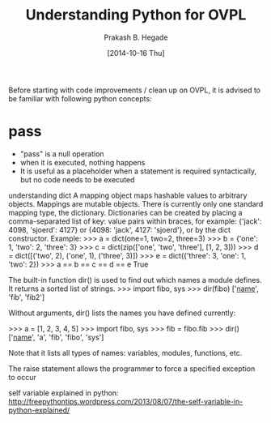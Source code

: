 #+Title: Understanding Python for OVPL
#+Author: Prakash B. Hegade
#+Date: [2014-10-16 Thu]

Before starting with code improvements / clean up on OVPL, it is advised to be familiar with following python concepts:

* pass
- "pass" is a null operation
- when it is executed, nothing happens
- It is useful as a placeholder when a statement is required syntactically, but no code needs to be executed

understanding dict
A mapping object maps hashable values to arbitrary objects. Mappings are mutable objects. There is currently only one standard mapping type, the dictionary.
Dictionaries can be created by placing a comma-separated list of key: value pairs within braces, for example: {'jack': 4098, 'sjoerd': 4127} or {4098: 'jack', 4127: 'sjoerd'}, or by the dict constructor.
Example:
>>> a = dict(one=1, two=2, three=3)
>>> b = {'one': 1, 'two': 2, 'three': 3}
>>> c = dict(zip(['one', 'two', 'three'], [1, 2, 3]))
>>> d = dict([('two', 2), ('one', 1), ('three', 3)])
>>> e = dict({'three': 3, 'one': 1, 'two': 2})
>>> a == b == c == d == e
True

The built-in function dir() is used to find out which names a module defines. It returns a sorted list of strings.
    >>> import fibo, sys
    >>> dir(fibo)
    ['__name__', 'fib', 'fib2']
   

Without arguments, dir() lists the names you have defined currently:

    >>> a = [1, 2, 3, 4, 5]
    >>> import fibo, sys
    >>> fib = fibo.fib
    >>> dir()
    ['__name__', 'a', 'fib', 'fibo', 'sys']

Note that it lists all types of names: variables, modules, functions, etc. 

The raise statement allows the programmer to force a specified exception to occur

self variable explained in python:
http://freepythontips.wordpress.com/2013/08/07/the-self-variable-in-python-explained/
